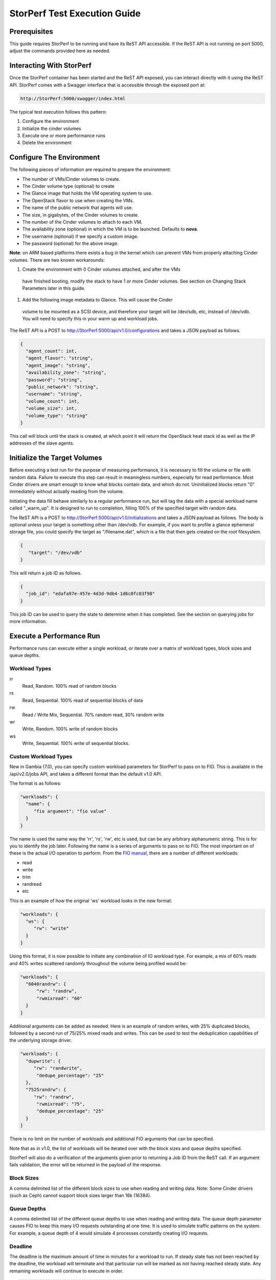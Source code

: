 .. This work is licensed under a Creative Commons Attribution 4.0 International License.
.. http://creativecommons.org/licenses/by/4.0
.. (c) OPNFV, Dell EMC and others.

=============================
StorPerf Test Execution Guide
=============================

Prerequisites
=============

This guide requires StorPerf to be running and have its ReST API accessible.  If
the ReST API is not running on port 5000, adjust the commands provided here as
needed.

Interacting With StorPerf
=========================

Once the StorPerf container has been started and the ReST API exposed, you can
interact directly with it using the ReST API.  StorPerf comes with a Swagger
interface that is accessible through the exposed port at:

.. code-block:: console

   http://StorPerf:5000/swagger/index.html

The typical test execution follows this pattern:

#. Configure the environment
#. Initialize the cinder volumes
#. Execute one or more performance runs
#. Delete the environment

Configure The Environment
=========================

The following pieces of information are required to prepare the environment:

- The number of VMs/Cinder volumes to create.
- The Cinder volume type (optional) to create
- The Glance image that holds the VM operating system to use.
- The OpenStack flavor to use when creating the VMs.
- The name of the public network that agents will use.
- The size, in gigabytes, of the Cinder volumes to create.
- The number of the Cinder volumes to attach to each VM.
- The availability zone (optional) in which the VM is to be launched. Defaults to **nova**.
- The username (optional) if we specify a custom image.
- The password (optional) for the above image.

**Note**: on ARM based platforms there exists a bug in the kernel which can prevent
VMs from properly attaching Cinder volumes.  There are two known workarounds:

#. Create the environment with 0 Cinder volumes attached, and after the VMs
  have finished booting, modify the stack to have 1 or more Cinder volumes.
  See section on Changing Stack Parameters later in this guide.
#. Add the following image metadata to Glance.  This will cause the Cinder
  volume to be mounted as a SCSI device, and therefore your target will be
  /dev/sdb, etc, instead of /dev/vdb.  You will need to specify this in your
  warm up and workload jobs.

.. code-block:
  --property hw_disk_bus=scsi --property hw_scsi_model=virtio-scsi


The ReST API is a POST to http://StorPerf:5000/api/v1.0/configurations and
takes a JSON payload as follows.

.. code-block:: json

	{
	  "agent_count": int,
	  "agent_flavor": "string",
	  "agent_image": "string",
	  "availability_zone": "string",
	  "password": "string",
	  "public_network": "string",
	  "username": "string",
	  "volume_count": int,
	  "volume_size": int,
	  "volume_type": "string"
	}

This call will block until the stack is created, at which point it will return
the OpenStack heat stack id as well as the IP addresses of the slave agents.

Initialize the Target Volumes
=============================
Before executing a test run for the purpose of measuring performance, it is
necessary to fill the volume or file with random data.  Failure to execute this
step can result in meaningless numbers, especially for read performance.  Most
Cinder drivers are smart enough to know what blocks contain data, and which do
not.  Uninitialized blocks return "0" immediately without actually reading from
the volume.

Initiating the data fill behave similarly to a regular performance run, but
will tag the data with a special workload name called "_warm_up".  It is
designed to run to completion, filling 100% of the specified target with
random data.

The ReST API is a POST to http://StorPerf:5000/api/v1.0/initializations and
takes a JSON payload as follows.  The body is optional unless your target
is something other than /dev/vdb.  For example, if you want to profile a
glance ephemeral storage file, you could specify the target as "/filename.dat",
which is a file that then gets created on the root filesystem.

.. code-block:: json

   {
      "target": "/dev/vdb"
   }

This will return a job ID as follows.

.. code-block:: json

   {
     "job_id": "edafa97e-457e-4d3d-9db4-1d6c0fc03f98"
   }

This job ID can be used to query the state to determine when it has completed.
See the section on querying jobs for more information.

Execute a Performance Run
=========================
Performance runs can execute either a single workload, or iterate over a matrix
of workload types, block sizes and queue depths.

Workload Types
~~~~~~~~~~~~~~
rr
   Read, Random.  100% read of random blocks
rs
   Read, Sequential.  100% read of sequential blocks of data
rw
   Read / Write Mix, Sequential.  70% random read, 30% random write
wr
   Write, Random.  100% write of random blocks
ws
   Write, Sequential.  100% write of sequential blocks.

Custom Workload Types
~~~~~~~~~~~~~~~~~~~~~
New in Gambia (7.0), you can specify custom workload parameters for StorPerf
to pass on to FIO.  This is available in the /api/v2.0/jobs API, and takes
a different format than the default v1.0 API.

The format is as follows:

.. code-block:: json

  "workloads": {
    "name": {
       "fio argument": "fio value"
    }
  }

The name is used the same way the 'rr', 'rs', 'rw', etc is used, but can be
any arbitrary alphanumeric string.  This is for you to identify the job later.
Following the name is a series of arguments to pass on to FIO.  The most
important on of these is the actual I/O operation to perform.  From the `FIO
manual`__, there are a number of different workloads:

.. _FIO_IOP: http://git.kernel.dk/cgit/fio/tree/HOWTO#n985
__ FIO_IOP_

* read
* write
* trim
* randread
* etc

This is an example of how the original 'ws' workload looks in the new format:

.. code-block:: json

  "workloads": {
    "ws": {
       "rw": "write"
    }
  }

Using this format, it is now possible to initiate any combination of IO
workload type.  For example, a mix of 60% reads and 40% writes scattered
randomly throughout the volume being profiled would be:

.. code-block:: json

  "workloads": {
    "6040randrw": {
        "rw": "randrw",
        "rwmixread": "60"
    }
  }

Additional arguments can be added as needed.  Here is an example of random
writes, with 25% duplicated blocks, followed by a second run of 75/25% mixed
reads and writes.  This can be used to test the deduplication capabilities
of the underlying storage driver.

.. code-block:: json

  "workloads": {
    "dupwrite": {
       "rw": "randwrite",
        "dedupe_percentage": "25"
    },
    "7525randrw": {
       "rw": "randrw",
        "rwmixread": "75",
        "dedupe_percentage": "25"
    }
  }

There is no limit on the number of workloads and additional FIO arguments
that can be specified.

Note that as in v1.0, the list of workloads will be iterated over with the
block sizes and queue depths specified.

StorPerf will also do a verification of the arguments given prior to returning
a Job ID from the ReST call.  If an argument fails validation, the error
will be returned in the payload of the response.

Block Sizes
~~~~~~~~~~~
A comma delimited list of the different block sizes to use when reading and
writing data.  Note: Some Cinder drivers (such as Ceph) cannot support block
sizes larger than 16k (16384).

Queue Depths
~~~~~~~~~~~~
A comma delimited list of the different queue depths to use when reading and
writing data.  The queue depth parameter causes FIO to keep this many I/O
requests outstanding at one time.  It is used to simulate traffic patterns
on the system.  For example, a queue depth of 4 would simulate 4 processes
constantly creating I/O requests.

Deadline
~~~~~~~~
The deadline is the maximum amount of time in minutes for a workload to run.  If
steady state has not been reached by the deadline, the workload will terminate
and that particular run will be marked as not having reached steady state.  Any
remaining workloads will continue to execute in order.

.. code-block:: json

   {
      "block_sizes": "2048,16384",
      "deadline": 20,
      "queue_depths": "2,4",
      "workload": "wr,rr,rw"
   }

Metadata
~~~~~~~~
A job can have metadata associated with it for tagging.  The following metadata
is required in order to push results to the OPNFV Test Results DB:

.. code-block:: json

      "metadata": {
          "disk_type": "HDD or SDD",
          "pod_name": "OPNFV Pod Name",
          "scenario_name": string,
          "storage_node_count": int,
          "version": string,
          "build_tag": string,
          "test_case": "snia_steady_state"
      }

Changing Stack Parameters
~~~~~~~~~~~~~~~~~~~~~~~~~
While StorPerf currently does not support changing the parameters of the
stack directly, it is possible to change the stack using the OpenStack client
library.  The following parameters can be changed:

- agent_count: to increase or decrease the number of VMs.
- volume_count: to change the number of Cinder volumes per VM.
- volume_size: to increase the size of each volume.  Note: Cinder cannot shrink volumes.

Increasing the number of agents or volumes, or increasing the size of the volumes
will require you to kick off a new _warm_up job to initialize the newly
allocated volumes.

The following is an example of how to change the stack using the heat client:

.. code-block::
  heat stack-update StorPerfAgentGroup --existing -P "volume_count=2"


Query Jobs Information
======================

By issuing a GET to the job API http://StorPerf:5000/api/v1.0/jobs?job_id=<ID>,
you can fetch information about the job as follows:

- &type=status: to report on the status of the job.
- &type=metrics: to report on the collected metrics.
- &type=metadata: to report back any metadata sent with the job ReST API

Status
~~~~~~
The Status field can be:
- Running to indicate the job is still in progress, or
- Completed to indicate the job is done.  This could be either normal completion
  or manually terminated via HTTP DELETE call.

Workloads can have a value of:
- Pending to indicate the workload has not yet started,
- Running to indicate this is the active workload, or
- Completed to indicate this workload has completed.

This is an example of a type=status call.

.. code-block:: json

   {
     "Status": "Running",
     "TestResultURL": null,
     "Workloads": {
       "eeb2e587-5274-4d2f-ad95-5c85102d055e.ws.queue-depth.1.block-size.16384": "Pending",
       "eeb2e587-5274-4d2f-ad95-5c85102d055e.ws.queue-depth.1.block-size.4096": "Pending",
       "eeb2e587-5274-4d2f-ad95-5c85102d055e.ws.queue-depth.1.block-size.512": "Pending",
       "eeb2e587-5274-4d2f-ad95-5c85102d055e.ws.queue-depth.4.block-size.16384": "Running",
       "eeb2e587-5274-4d2f-ad95-5c85102d055e.ws.queue-depth.4.block-size.4096": "Pending",
       "eeb2e587-5274-4d2f-ad95-5c85102d055e.ws.queue-depth.4.block-size.512": "Pending",
       "eeb2e587-5274-4d2f-ad95-5c85102d055e.ws.queue-depth.8.block-size.16384": "Completed",
       "eeb2e587-5274-4d2f-ad95-5c85102d055e.ws.queue-depth.8.block-size.4096": "Pending",
       "eeb2e587-5274-4d2f-ad95-5c85102d055e.ws.queue-depth.8.block-size.512": "Pending"
     }
   }

If the `job_id` is not provided along with `type` status, then all jobs are returned along with their status.
Metrics
~~~~~~~
Metrics can be queried at any time during or after the completion of a run.
Note that the metrics show up only after the first interval has passed, and
are subject to change until the job completes.

This is a sample of a type=metrics call.

.. code-block:: json

   {
     "rw.queue-depth.1.block-size.512.read.bw": 52.8,
     "rw.queue-depth.1.block-size.512.read.iops": 106.76199999999999,
     "rw.queue-depth.1.block-size.512.read.lat_ns.mean": 93.176,
     "rw.queue-depth.1.block-size.512.write.bw": 22.5,
     "rw.queue-depth.1.block-size.512.write.iops": 45.760000000000005,
     "rw.queue-depth.1.block-size.512.write.lat_ns.mean": 21764.184999999998
   }

Abort a Job
===========
Issuing an HTTP DELETE to the job api http://StorPerf:5000/api/v1.0/jobs will
force the termination of the whole job, regardless of how many workloads
remain to be executed.

.. code-block:: bash

  curl -X DELETE --header 'Accept: application/json' http://StorPerf:5000/api/v1.0/jobs

List all Jobs
=============
A list of all Jobs can also be queried. You just need to issue a GET request without any
Job ID.

.. code-block:: bash

  curl -X GET --header 'Accept: application/json' http://StorPerf/api/v1.0/jobs

Delete the Environment
======================
After you are done testing, you can have StorPerf delete the Heat stack by
issuing an HTTP DELETE to the configurations API.

.. code-block:: bash

  curl -X DELETE --header 'Accept: application/json' http://StorPerf:5000/api/v1.0/configurations

You may also want to delete an environment, and then create a new one with a
different number of VMs/Cinder volumes to test the impact of the number of VMs
in your environment.

Viewing StorPerf Logs
=====================

Logs are an integral part of any application as they help debugging the application. The user just
needs to issue an HTTP request. To view the entire logs

.. code-block:: bash

  curl -X GET --header 'Accept: application/json' http://StorPerf:5000/api/v1.0/logs?lines=all

Alternatively, one can also view a certain amount of lines by specifying the number in the
request. If no lines are specified, then last 35 lines are returned

.. code-block:: bash

  curl -X GET --header 'Accept: application/json' http://StorPerf:5000/api/v1.0/logs?lines=12
